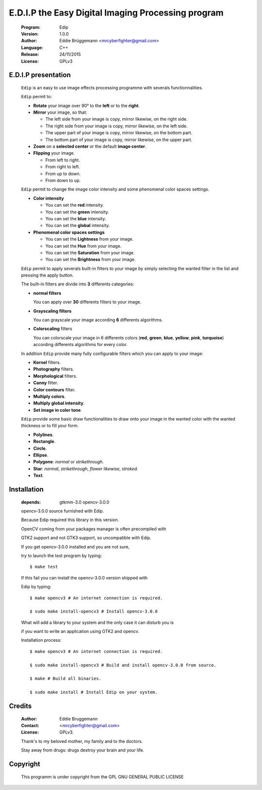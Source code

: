---------------------------------------------------
E.D.I.P the Easy Digital Imaging Processing program
---------------------------------------------------

  :Program: Edip
 
  :Version: 1.0.0
 
  :Author: Eddie Brüggemann <mrcyberfighter@gmail.com>

  :Language: C++

  :Release: 24/11/2015
 
  :License: GPLv3
 
  .. image:: ./Edip_icon.png

====================
E.D.I.P presentation
====================

  ``Edip`` is an easy to use image effects processing programme with severals functionnalities.

  ``Edip`` permit to:

  + **Rotate** your image over 90° to the **left** or to the **right**.

  + **Mirror** your image, so that:
  
    - The left side from your image is copy, mirror likewise, on the right side.
  
    - The right side from your image is copy, mirror likewise, on the left side.
  
    - The upper part of your image is copy, mirror likewise, on the bottom part.
  
    - The bottom part of your image is copy, mirror likewise, on the upper part.
  
  + **Zoom** on a **selected center** or the default **image center**.
  
  + **Flipping** your image. 
  
    - From left to right.
  
    - From right to left.
  
    - From up to down.
  
    - From down to up.
 
  ``Edip`` permit to change the image color intensity and some phenomenal color spaces settings.
 
  + **Color intensity**
 
    - You can set the **red** intensity.
    
    - You can set the **green** intensity.
   
    - You can set the **blue** intensity.
   
    - You can set the **global** intensity.
  
  + **Phenomenal color spaces settings**
  
    - You can set the **Lightness** from your image.
 
    - You can set the **Hue** from your image.
 
    - You can set the **Saturation** from your image.
       
    - You can set the **Brightness** from your image.   
  
  ``Edip`` permit to apply severals built-in filters to your image by simply selecting the wanted filter in the list and pressing the apply button.

  The built-in filters are divide into **3** differents categories:

  + **normal filters**

    You can apply over **30** differents filters to your image.
  
  + **Grayscaling filters**

    You can grayscale your image according **6** differents algorithms.
  
  + **Colorscaling** filters

    You can colorscale your image in 6 differents colors (**red**, **green**, **blue**, **yellow**, **pink**, **turquoise**) according differents algorithms for every color.
  
  In addition ``Edip`` provide many fully configurable filters which you can apply to your image:

  + **Kernel** filters.

  + **Photography** filters.

  + **Morphological** filters.

  + **Canny** filter.

  + **Color contours** filter.

  + **Multiply colors**.

  + **Multiply global intensity**.

  + **Set image in color tone**.

  
  ``Edip`` provide some basic draw functionalities to draw onto your image in the wanted color with the wanted thickness or to fill your form.

  + **Polylines**.

  + **Rectangle**.

  + **Circle**.

  + **Ellipse**.

  + **Polygone**: *normal* or *strikethrough*.

  + **Star**: *normal*, *strikethrough*, *flower likewise*, *stroked*.

  + **Text**.

============
Installation
============
    
    :depends: gtkmm-3.0 opencv-3.0.0
    
    opencv-3.0.0 source furnished with Edip.
    
    Because Edip required this library in this version.
    
    OpenCV coming from your packages manager is often precompiled with

    GTK2 support and not GTK3 support, so uncompatible with Edip.

    If you get opencv-3.0.0 installed and you are not sure,
    
    try to launch the test program by typing:
     
    :: 
     
        $ make test

    If this fail you can install the opencv-3.0.0 version shipped with
    
    Edip by typing:
    
    ::
    
        $ make opencv3 # An internet connection is required.

        $ sudo make install-opencv3 # Install opencv-3.0.0

    What will add a library to your system and the only case it can disturb you is

    if you want to write an application using GTK2 and opencv.

    
    Installation process:    
    
    ::
    
        $ make opencv3 # An internet connection is required.
          
        $ sudo make install-opencv3 # Build and install opencv-3.0.0 from source.
        
        $ make # Build all binaries. 
        
        $ sudo make install # Install Edip on your system. 



=======
Credits
=======

  :Author: Eddie Bruggemann
 
  :Contact: <mrcyberfighter@gmail.com>
 
  :License: GPLv3.
  
  Thank's to my beloved mother, my family and to the doctors.
 
  Stay away from drugs: drugs destroy your brain and your life.
  
=========  
Copyright
=========                              

 This programm is under copyright from the GPL GNU GENERAL PUBLIC LICENSE        